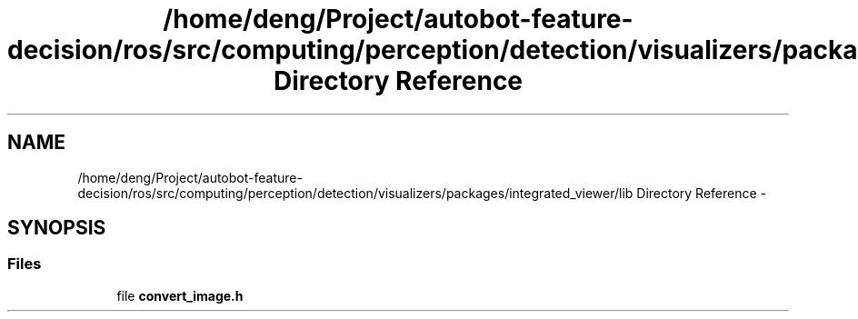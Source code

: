 .TH "/home/deng/Project/autobot-feature-decision/ros/src/computing/perception/detection/visualizers/packages/integrated_viewer/lib Directory Reference" 3 "Fri May 22 2020" "Autoware_Doxygen" \" -*- nroff -*-
.ad l
.nh
.SH NAME
/home/deng/Project/autobot-feature-decision/ros/src/computing/perception/detection/visualizers/packages/integrated_viewer/lib Directory Reference \- 
.SH SYNOPSIS
.br
.PP
.SS "Files"

.in +1c
.ti -1c
.RI "file \fBconvert_image\&.h\fP"
.br
.in -1c
